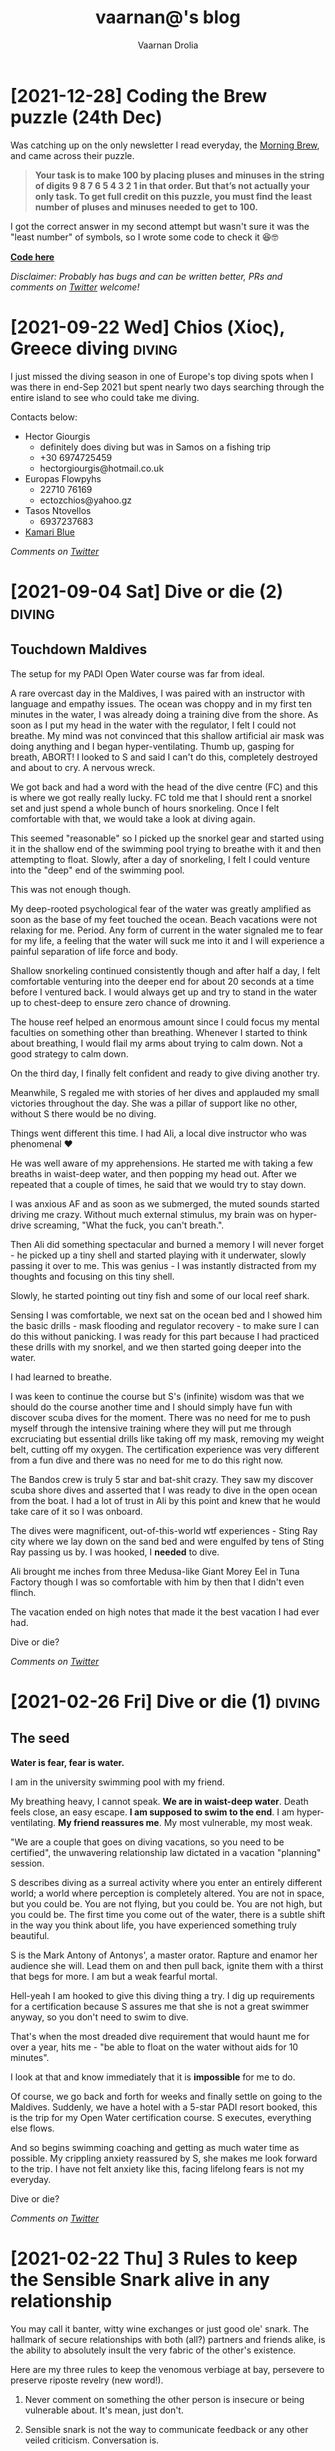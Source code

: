 #+TITLE:vaarnan@'s blog
#+AUTHOR:Vaarnan Drolia
#+OPTIONS: num:nil
#+KEYWORDS: vaarnan,drolia,simplicity,pseudorandomness,technology
#+HTML_HEAD: <link rel="stylesheet" type="text/css" href="https://fonts.googleapis.com/css?family=Crimson%20Pro"/>
#+HTML_HEAD: <link rel="stylesheet" type="text/css" href="style.css" />
#+HTML_HEAD: <!-- Global site tag (gtag.js) - Google Analytics --> <script async src="https://www.googletagmanager.com/gtag/js?id=UA-42744207-1"></script> <script> window.dataLayer = window.dataLayer || []; function gtag(){dataLayer.push(arguments);} gtag('js', new Date()); gtag('config', 'UA-42744207-1'); </script>
#+HTML_HEAD: <script src="func.js"></script>
#+HTML_HEAD: <script>window.onload = globalOnLoad</script>
#+HTML_HEAD: <link rel="shortcut icon" type="image/x-icon" href="favicon.ico">
#+HTML_HEAD: <!-- HTML Meta Tags --><title>vaarnan@'s blog</title><meta name="description" content="Simplicity, Pseudorandomness and Technology"><!-- Facebook Meta Tags --><meta property="og:url" content="https://blog.vaarnan.com"><meta property="og:type" content="blog"><meta property="og:title" content="vaarnan@'s blog"><meta property="og:description" content="Simplicity, Pseudorandomness and Technology"><meta property="og:image" content="https://blog.vaarnan.com/profile.png"><!-- Twitter Meta Tags --><meta name="twitter:card" content="summary_large_image"><meta property="twitter:domain" content="blog.vaarnan.com"><meta property="twitter:url" content="https://blog.vaarnan.com/"><meta name="twitter:title" content="vaarnan@'s blog"><meta name="twitter:description" content="Simplicity, Pseudorandomness and Technology"><meta name="twitter:image" content="https://blog.vaarnan.com/profile.png">

* [2021-10-30 Sat] Friendships explained by the Marvel universe :noexport:
:PROPERTIES:
:CUSTOM_ID: friendships-explained-by-the-marvel-universe
:END:

#+BEGIN_QUOTE
/Are we the main hero in our story or just a side-character in someone else's story/
#+END_QUOTE

Just say this to your high achieving and well-accomplished or highly egoistical friends and see the heads roll as you assert that it's
actually *you* that is the hero and them just a side-character. Their whole life reduced to nothing but supporting your noble quest
going about this world doing good.

In psychology, this is actually coined as the hero complex, a condition with illusions of grandeur and larger-than-life conclusions where
one is the central theme in this severely over-populated world of 7 billion people. (XXX where is this going?)

That aside though, somehow it's hard to shut down our internal voice and not feel that there is some point to our life. Not having it, is extinguishing one's ego.

My take is way more generous to my precious and fragile, larger-than-me ego - we are all super-heroes much akin to the Marvel superheroes. My friends and me have our own successful/unsuccessful solo movies but regularly come together to build the highest grossing films ever sans mask and tights.

* [2021-12-28] Coding the Brew puzzle (24th Dec)
:PROPERTIES:
:CUSTOM_ID: coding-the-brew-puzzle-24th-december
:END:

Was catching up on the only newsletter I read everyday, the [[https://morningbrew.com/daily/r/?kid=7fe756][Morning Brew]], and came across their puzzle.

#+BEGIN_QUOTE
*Your task is to make 100 by placing pluses and minuses in the string of digits 9 8 7 6 5 4 3 2 1 in that order. But that’s not actually your only task. To get full credit on this puzzle, you must find the least number of pluses and minuses needed to get to 100.*
#+END_QUOTE

I got the correct answer in my second attempt but wasn't sure it was the "least number" of symbols, so I wrote some code to check it 😆🤓

[[https://github.com/vellvisher/random/blob/main/brew_symbols_puzzle.swift][*Code here*]]

/Disclaimer: Probably has bugs and can be written better, PRs and comments on [[https://twitter.com/vaarnan][Twitter]] welcome!/

* [2021-09-22 Wed] Chios (Χίος), Greece diving                           :diving:
:PROPERTIES:
:CUSTOM_ID: chios-greece-diving
:END:

I just missed the diving season in one of Europe's top diving spots when I was there in end-Sep 2021 but spent nearly two days searching through the entire island to see who could take me diving.

Contacts below:

+ Hector Giourgis
  + definitely does diving but was in Samos on a fishing trip
  + +30 6974725459
  + hector\under{}giourgis@hotmail.co.uk

+ Europas Flowpyhs
  + 22710 76169
  + ectozchios@yahoo.gz

+ Tasos Ntovellos
  + 6937237683

+ [[https://kamariblueride.gr/][Kamari Blue]]

/Comments on [[https://twitter.com/vaarnan][Twitter]]/

* [2021-09-04 Sat] Dive or die (2) :diving:
:PROPERTIES:
:CUSTOM_ID: dive-or-die-2
:END:

** Touchdown Maldives

The setup for my PADI Open Water course was far from ideal.

A rare overcast day in the Maldives, I was paired with an instructor with language and empathy issues. The ocean was choppy and in my first ten minutes in the water, I was already doing a training dive from the shore. As soon as I put my head in the water with the regulator, I felt I could not breathe. My mind was not convinced that this shallow artificial air mask was doing anything and I began hyper-ventilating. Thumb up, gasping for breath, ABORT! I looked to S and said I can't do this, completely destroyed and about to cry. A nervous wreck.

We got back and had a word with the head of the dive centre (FC) and this is where we got really really lucky. FC told me that I should rent a snorkel set and just spend a whole bunch of hours snorkeling. Once I felt comfortable with that, we would take a look at diving again.

This seemed "reasonable" so I picked up the snorkel gear and started using it in the shallow end of the swimming pool trying to breathe with it and then attempting to float. Slowly, after a day of snorkeling, I felt I could venture into the "deep" end of the swimming pool.

This was not enough though.

My deep-rooted psychological fear of the water was greatly amplified as soon as the base of my feet touched the ocean. Beach vacations were not relaxing for me. Period. Any form of current in the water signaled me to fear for my life, a feeling that the water will suck me into it and I will experience a painful separation of life force and body.

Shallow snorkeling continued consistently though and after half a day, I felt comfortable venturing into the deeper end for about 20 seconds at a time before I ventured back. I would always get up and try to stand in the water up to chest-deep to ensure zero chance of drowning.

The house reef helped an enormous amount since I could focus my mental faculties on something other than breathing. Whenever I started to think about breathing, I would flail my arms about trying to calm down. Not a good strategy to calm down.

On the third day, I finally felt confident and ready to give diving another try.

Meanwhile, S regaled me with stories of her dives and applauded my small victories throughout the day. She was a pillar of support like no other, without S there would be no diving.

Things went different this time. I had Ali, a local dive instructor who was phenomenal ❤

He was well aware of my apprehensions. He started me with taking a few breaths in waist-deep water, and then popping my head out. After we repeated that a couple of times, he said that we would try to stay down.

I was anxious AF and as soon as we submerged, the muted sounds started driving me crazy. Without much external stimulus, my brain was on hyper-drive screaming, "What the fuck, you can't breath.".

Then Ali did something spectacular and burned a memory I will never forget - he picked up a tiny shell and started playing with it underwater, slowly passing it over to me. This was genius - I was instantly distracted from my thoughts and focusing on this tiny shell.

Slowly, he started pointing out tiny fish and some of our local reef shark.

Sensing I was comfortable, we next sat on the ocean bed and I showed him the basic drills - mask flooding and regulator recovery - to make sure I can do this without panicking. I was ready for this part because I had practiced these drills with my snorkel, and we then started going deeper into the water.

I had learned to breathe.

I was keen to continue the course but S's (infinite) wisdom was that we should do the course another time and I should simply have fun with discover scuba dives for the moment. There was no need for me to push myself through the intensive training where they will put me through excruciating but essential drills like taking off my mask, removing my weight belt, cutting off my oxygen. The certification experience was very different from a fun dive and there was no need for me to do this right now.

The Bandos crew is truly 5 star and bat-shit crazy. They saw my discover scuba shore dives and asserted that I was ready to dive in the open ocean from the boat. I had a lot of trust in Ali by this point and knew that he would take care of it so I was onboard.

The dives were magnificent, out-of-this-world wtf experiences - Sting Ray city where we lay down on the sand bed and were engulfed by tens of Sting Ray passing us by. I was hooked, I *needed* to dive.

Ali brought me inches from three Medusa-like Giant Morey Eel in Tuna Factory though I was so comfortable with him by then that I didn't even flinch.

The vacation ended on high notes that made it the best vacation I had ever had.

Dive or die?

/Comments on [[https://twitter.com/vaarnan][Twitter]]/


* [2021-02-26 Fri] Dive or die (1) :diving:
:PROPERTIES:
:CUSTOM_ID: dive-or-die-1
:END:

** The seed

*Water is fear, fear is water.*

I am in the university swimming pool with my friend.

 My breathing heavy, I cannot speak. *We are in waist-deep water*. Death feels close, an easy escape. *I am supposed to swim to the end*. I am hyper-ventilating. *My friend reassures me*. My most vulnerable, my most weak.

"We are a couple that goes on diving vacations, so you need to be certified", the unwavering relationship law dictated in a vacation "planning" session.

S describes diving as a surreal activity where you enter an entirely different world; a world where perception is completely altered. You are not in space, but you could be. You are not flying, but you could be. You are not high, but you could be. The first time you come out of the water, there is a subtle shift in the way you think about life, you have experienced something truly beautiful.

S is the Mark Antony of Antonys', a master orator. Rapture and enamor her audience she will. Lead them on and then pull back, ignite them with a thirst that begs for more. I am but a weak fearful mortal.

Hell-yeah I am hooked to give this diving thing a try. I dig up requirements for a certification because S assures me that she is not a great swimmer anyway, so you don't need to swim to dive.

That's when the most dreaded dive requirement that would haunt me for over a year, hits me - "be able to float on the water without aids for 10 minutes".

I look at that and know immediately that it is *impossible* for me to do.

Of course, we go back and forth for weeks and finally settle on going to the Maldives. Suddenly, we have a hotel with a 5-star PADI resort booked, this is the trip for my Open Water certification course. S executes, everything else flows.

And so begins swimming coaching and getting as much water time as possible. My crippling anxiety reassured by S, she makes me look forward to the trip. I have not felt anxiety like this, facing lifelong fears is not my everyday.

Dive or die?

/Comments on [[https://twitter.com/vaarnan][Twitter]]/

* [2021-02-22 Thu] 3 Rules to keep the Sensible Snark alive in any relationship
:PROPERTIES:
:CUSTOM_ID: 3-rules-to-keep-the-sensible-snark-alive-in-any-relationship
:END:

You may call it banter, witty wine exchanges or just good ole' snark. The hallmark of secure relationships with both (all?) partners and friends alike, is the ability to absolutely insult the very fabric of the other's existence.

Here are my three rules to keep the venomous verbiage at bay, persevere to preserve riposte revelry (new word!).

1. Never comment on something the other person is insecure or being vulnerable about. It's mean, just don't.

2. Sensible snark is not the way to communicate feedback or any other veiled criticism. Conversation is.

3. Be quick to apologize. 90% of your jokes are bad; *funny in head \supset funny when said*.

Have opinions? Maybe I'm interested, prolly not. Hit me up on [[https://twitter.com/vaarnan][twitter]]



* [2020-07-09 Thu] Eulogy for my aunt
:PROPERTIES:
:CUSTOM_ID: eulogy-for-my-aunt
:END:

The phone rings on queue. It's the late afternoon, post-lunch call. The bustle of the household settling now, a spare moment to relax and kick your feet back.

I run over to turn on the television and move it to the Sanskaar channel - I know the phone call is from my aunt. I know this because she calls regularly to check-in on how we are doing. I know this because she watches Aastha, and Sanskaar and anything that's alternative medicine smacked on yoga smacked on home remedies. My aunt watches this because my aunt is not just my aunt. She is my godmother, grandmother and my Dad's only sister, all wrapped in one endearing package.

My mum lifts the phone and hurries over to the telly giving me a soft smile for anticipating. Today's discussion is a television healer fresh with recommendations that one should devour cloves of garlic everyday to boost immunity. I know this is common knowledge in the new-age super-food era of California medicine where a chia-garlic-kale smoothie is the only way to go. Our late-90s healer is unfortunately too early to worship in California. He gets his fame in the afternoon slot typically set for a hundred million Indian mums so he can't really complain.

My aunt passed away today. I don't know how to articulate how I feel. No one knows really. I got off from a round-robin set of calls between my mum, my siblings, and my distraught and silent father. They were short. Declarative. Not many words exchanged. So much said in those silent sobs and sad-hushed voices.

I think my aunt lived a wonderful life. Never have I heard a mean word said, not a judgemental thought uttered about someone else. Growing up - love, patience and acceptance were all I saw from her. She was adorable in the way that she would softly repeat and insist you do something until your will-power ran down. You didn't really get angry because that feeling would be so misplaced up against her soft, warm demeanour. You just relented, and at the very least, listened.

Of course, she is an Indian aunt and would have loved to see me get married (the one thing we need to do (then have kids of course)). I didn't think much about it - obviously she would be there. I assumed in my static, fixed child world-view that she has been with our family through every up and down we have seen. Every happy moment swiftly reported to her because it made her happy or every sad moment swiftly reported to her because we knew she cared. My eventual wedding just another thing that we do together.

My aunt passed away today. I know now, I won't get to see her when I head back home. I know she won't be at my wedding. I know that she won't impact my life anymore. Anymore than she already has.

Miss you बुआजी

* [2020-08-30 Sun] Lockdown Ruminations
:PROPERTIES:
:CUSTOM_ID: lockdown-ruminations
:END:

2020 quietly dwindles away.

It started in the recesses of dark London flats punctuated by lonely lockdown chats. Life slowly trickles back to "normal", our memory of normalcy but a faint recollection.

'Nuff drama and talking about the times we live in (unpre...)

An exquisite dinner party with exquisite company led me to a conversation of gratitude for things done and a storage bog for the things not (yet) done.

Here they are as I recall them.


** things I did well

+ connected with my inner ⭕️ *in London*
  + in no particular order - Sid, Ellie, Sheraz, Adi, Devon, Jade, Gayatri
+ running, so much running
+ yoga
+ times I worked out 7min, push ups, HIIT
+ meditation everyday for 4 months
+ talked more to parents
+ read a lot (not read this much since school)
+ gained a stone, highest weight I've ever had in my life (mostly 💪 I believe)
+ submitted an incubator application
+ built [[https://vellvisher.github.io/TSExamples/][TSExamples]] and started learning TypeScript
+ built an app of my own outside of work (not done in several years)
+ learned to cook (more)
+ made some 💵 in the market, got better at options trading
+ made this bog

** things I failed (so far 🤷‍️)

+   online courses
+   startup incubator application
+   consistently working on my personal app
+   aerial silk conditioning
+   dance
+   workout consistently
+   weight training
+   keep up with Spanish
+   practice German
+   continue with TypeScript
+   learn to play the piano better
+   talk to Bhaiya/Bhabhi enough
+   finish the 🏠 deal
+   binge less TV/Netflix/streaming (whatever we call moving pictures)
+   taxes

* [2013-09-13 Fri] Bullet Holes, Persistence and Startups with Bowei Gai :startups:
:PROPERTIES:
:CUSTOM_ID: bullet-holes-persistence-and-startups-with-bowei-gai
:END:

[[https://blog.vaarnan.com/img/bowei_gai.jpeg]]

#+BEGIN_QUOTE
/I met a guy in Israel who told me he was sure that he will be an entrepreneur throughout his life. 'Come on man, how can you know that for sure,' I told him!
He showed me his hand which had a bullet hole and said, 'When you have had bullets fired at you, your perspectives about life change quite fast. I know that I don't want to do a desk job for someone else throughout my life. Life is too short for that!'/
#+END_QUOTE

These were among the precious nuggets that Bowei Gai, founder of the [[http://worldstartupreport.com/][World Startup Report]], shared with aspiring entrepreneurs during the talk at the National University of Singapore, earlier today.

Bowei was wrapping up the last country on his *29 country expedition* to document the *startup culture* across the world and he had a lot to share from his experiences in the past year.

Just detailing his whole talk would be a Startup Report in itself because he was extremely generous in giving us candid opinions on the startup culture spanning countries like Chile, Vietnam, Malaysia, China, Korea, Japan, India......

Some of the cool points that stood out were the *crazy hacker culture* in a country like Lithuania, the open and *welcoming* entrepreneurial eco-system of Philippines, the South Korea position in being the *bleeding edge* of technology and the *unique opportunities* in India.

The most unbelievable fact was about the *Chilean government* and their effort to *promote Corporate Social Responsibility* by offering investments to companies in return for hours dedicated to community service. This is part of the efforts by Chile to move away from it's traditional economy dependent on activities such as mining towards attracting talent for newer-technology oriented industries.

He also talked about the various problems *foreigner entrepreneurs* face in markets like Malaysia, Russia, France which are more suitable for local entrepreneurs who understand the market. Similar challenges face people in India where the infrastructure is terrible, internet penetration low but still tons of opportunity.

He wrapped up the session with a quote which will serve all entrepreneurs well,

#+BEGIN_QUOTE
*Insane Persistence in the face of Complete Resistance*
#+END_QUOTE

You should definitely check him out his reports at [[http://worldstartupreport.com/][worldstartupreport.com]] and follow him on Twitter [[https://twitter.com/Bowei][@Bowei]].

* [2013-02-19 Tue] Why you don't need a revenue model to be successful... :pseudorandom:startups:
:PROPERTIES:
:CUSTOM_ID: why-you-dont-need-a-revenue-model-to-be-successful
:END:

While looking at an application for a start-up incubator programme, I came across a section which said "revenue model" and left me quite perplexed as some of my ideas had no conceivable revenue model and I could not, for the life of me, think of an adequate answer to put there.

That got me thinking about the importance of a revenue model and after some time, I tossed away the concept of revenue models marking them as a secondary or incidental metric.

The fact that they are quite often *incidental* is because the idea that one comes up with may have a very obvious revenue model but the reason one came up with the idea was not necessarily to generate a revenue stream in the first place. An example is Amazon or Dell where the revenue model is quite straightforward - you will make money on sales.

The reason for it being *secondary* is that, when evaluating an idea, the main thing we come down to is that we want to figure out its "value".

One classification of value is intrinsic and *extrinsic value* which basically mean the value of the product itself due to tangible/intangible factors or the value that people ascribe to it in terms of the money it brings in.

The revenue model simply reflects its extrinsic value which is easy to explain, quantify and more importantly, rationalize for a potential investor who wants returns on his investment.

The *intrinsic value*, however, is quite often difficult to quantify but more importantly, extremely difficult to predict.

[[https://blog.vaarnan.com/img/intrinsic-vs-extrinsic.png]]

When Google started out, they weren't entirely sure about how they would make money ([[http://www.amazon.com/Google-Story-David-Vise/dp/0739321617][The Google Story]]) and neither were their investors, but they had a problem to solve and they went ahead and did it anyway.

Sure, it may be an exception and not an idea which would always work since there are enough examples and counter-examples but doing things which go against conventional wisdom are one of the primary sources of innovation.

Thus, the general approach that I want to suggest is to build a product which creates value or is extremely valuable by virtue of the problem that it ends up solving.

The revenue model is to justify the plan to investors and it is more suitable to find investors who believe that the product itself is valuable instead of needing to be convinced that it is going to bring home the bread. The same applies to finding co-founders/colleagues/partners.

So go out there and don't get shaken up if you don't have these cool revenue models and projections that people keep talking about. Your idea may be another big success in the making.

* [2013-01-20 Sun] Facebook Graph Search may kill startup(s) like Ark :facebook:startups:
:PROPERTIES:
:CUSTOM_ID: facebook-graph-search-may-kill-startups-like-ark
:END:

[[https://blog.vaarnan.com/img/fb_ark.png]]

It is sad to see start-ups crumble at the hands of a big company but it is always a possibility which the founders of [[http://www.ark.com/][Ark]] are now facing with the beta launch of Facebook's new search called [[https://www.facebook.com/about/graphsearch/][Graph Search]].

Ark started out in 2011 to solve a pain point which was long held against the tech lords, Google and Facebook, that the "people search" is just not good enough and severely underutilizes the gigantic data they possess. Ark claimed that *30% of searches are "people searches"* and the Web didn't cater to that. Thus, this company set out to change this fact and bring "people search" to the masses, something similar to what marketers on Facebook have when selecting target audiences for advertisements.

For those who are clueless, "people searches" are quite different from web queries that we are generally used to on web search engines.

They involve either seeing your friends with overlays such as cities they belong to, schools they have attended etc. as done by Ark vs. searching for things like *"friends who like hiking", "office friends who enjoy skiing", "dentists in san francisco who my friends go to" or "single people in my area"* as done by Facebook.

In a web query, two different people can expect quite similar results (minus Google personalisation) but "people queries" will generally produce entirely different results depending upon the Social Graph of the person. This makes it an extremely hard problem to tackle and an extremely great feature to have with applications in dating, recruitment, location based recommendations to name a few.

Facebook realized Ark's potential and tried to acquire them but the two co-founders, Patrick Riley and Yiming Liu, who have extensive experience with search engines, [[http://techcrunch.com/2012/05/21/after-walking-away-from-acquisition-talks-with-facebook-ark-opens-its-people-search-engine/][fought back]] the social media giant with the desire to "build something bigger".

Their main selling point was the fact that Ark aggregated data from various sources like LinkedIn, Twitter, Facebook and Google to enable users to:
+ Find new people
+ Find old classmates
+ Expand their network
+ Search their friends

Ark's current scope is a little different from what they [[http://techcrunch.com/2012/05/21/after-walking-away-from-acquisition-talks-with-facebook-ark-opens-its-people-search-engine/][mentioned]] last year as *TechCrunch Disrupt New York's top 6 finalists*, which was that they would look to challenge Greplin (now [[https://www.cueup.com/][Cue]]) to become a search engine for email, contacts and social media.

Even Greplin has expanded to become a [[http://www.google.com/landing/now/][Google Now]] competitor and searching through your "personal clouds" in a Google search is now seen trivial compared to the enormous potential of the data that you get from the different sources.

Under Ark's belt is an astounding *$5.25M of seed-funding* and they have thousands of users in on the closed beta and it is certain that they are really on to something that people have been craving for a long time.

Unfortunately, a fact which the founders admitted to during the TechCrunch Disrupt is that their primary source of data is Facebook, which is reported to have over a *trillion connections* and their multi-platform approach may not add much judging by the current market share of the different social media companies.

[[https://blog.vaarnan.com/img/fb_market_share.png]]

This always has the inherent problem that you are depending on another company's data for your success, and that company is your master who could pull the plug on you whenever they want, as it happened last year in the case of [[http://mashable.com/2012/08/16/twitter-api-big-changes/][Twitter]].

January 15th was probably a tumultuous day for Ark when Facebook announced Graph Search. It so happens that during the time they were considering acquiring Ark last spring, Mark Zuckerburg was also [[http://www.wired.com/business/2013/01/the-inside-story-of-graph-search-facebooks-weapon-to-challenge-google/all/][dispatching]] two ex-Google employees, [[https://en.wikipedia.org/wiki/Lars_Rasmussen_(software_developer)][Lars Rasmussen]] (Google Maps and Google Wave) and [[http://www.tomstocky.com/][Tom Stocky]] (Google Search, travel search), to undertake the task of establishing the "third pillar" of Facebook (after Timeline and News Feed). The announcement looks promising and if it can really take off, this may usher in a new era of knowledge search.

The launch made me eager to compare the two products, but since I can't actually use either service (applied for invites from both), I made an objective comparison from what I can see in their videos.

Ark is,
+ similar to Facebook in its blue-white colour scheme
+ hybrid of a LinkedIn/Facebook layout for search results
+ proving PowerSearch with suggestions to narrow down details in a search
+ filtering people by layers

Facebook on the other hand,
+ integrates with the existing Facebook Search Bar
+ has a PowerBar to narrow down details in a search
+ uses powerful Natural Language Queries with [[https://en.wikipedia.org/wiki/Natural_language_processing][NLP]]

The features are quite similar and both are essentially aiming to do the same thing with Graph Search in the Beta stage with a very early product which they will iterate on and improve in the months to come.

Thus, from such a basic analysis, Ark's offering does not seem to be extraordinarily better than the product Facebook is marketing. Not only that, with its main social media data source becoming a major competitor, Ark is always at the risk of the Big Blue boys trying to cut its lifeline.

In a surprising move, Ark co-founder Patrick Riley was [[http://www.bloomberg.com/video/ark-com-ceo-riley-on-facebook-s-new-search-tool-KaMbna2NSJSuid1Y73dlgw.html][interviewed]] by Bloomberg on January 16th to comment on Graph Search and what it meant for Ark.

In the beginning, he started off by saying that they "don't see it as a threat as we are crawling across many social networks" but a large part of the interview was dominated by his discussion of Graph Search instead of him clearly outlining where Ark would exist in a world with Graph Search.
surprisingly  When it came to whether he had any regrets about Ark not being [[http://techcrunch.com/2012/09/06/facebook-closes-instagram-acquisition-instagram-announces-5-billion-photos-shared/][an Instagram]], he said how they are a small "scrappy" start-up and had not done as much work as Instagram especially in terms of the user base.

Also, he mentioned how Graph Search actually "elbowed" websites like Match.com, LinkedIn and Yelp who would be much more affected than Ark.

Nonetheless, the current vision of Ark seems to be in jeopardy and they are hopefully toiling away in their San Francisco office to gauge their significance in the future.

[[https://blog.vaarnan.com/img/fb_ark_see_saw.png]]

I see three strategies that they can adopt to still "make it":

They can still leverage on the fact that they *aggregate data from multiple sources* and use this to differentiate their product from Facebook's offering. Also, its about time that they *open up the app to the masses* since there are more than a *billion people without Graph Search* in the world right now and locking them in would help since they have the advantage of having a more mature product.

This might let them survive through the impending onslaught and maybe even emerge victorious if they can build something truly superior.

Otherwise, it would be a wise time for them to *pivot* to something else and not bleed blue and die at the hands of the company they scorned.

A final option would be to actually look to *get acquired* by other companies who "dabble" in social media and are threatened by Graph Search which will ultimately lead to the world being where it is right now, fragmented but easier to search on, with every social media company having its own "people search".
* [2013-01-03 Thu] The Android Dvorak Bug II                 :dvorak:android:
:PROPERTIES:
:CUSTOM_ID: the-android-dvorak-bug-ii
:END:

As from my [[https://blog.vaarnan.com/index.html#the-android-dvorak-bug][previous post]], after I had the emulator up and running, I had to locate the source code which produced the bug.

A simple *find* with the output of the file list piped to *vim* did the trick:

#+begin_src shell
  vim `find . 2>/dev/null | grep dvorak`
#+end_src

I found that this peculiar setting was in the following file:

#+begin_src
  packages/inputmethods/LatinIME/java/res/xml-sw600dp/keys_dvorak_123.xml
#+end_src

and the offending piece of code was:

#+begin_src xml
      <Key
         latin:keyLabel="\'"
         latin:keyHintLabel="&quot;"
         latin:moreKeys="!"
         latin:keyStyle="hasShiftedLetterHintStyle" />

      <Key
         latin:keyLabel=","
         latin:keyHintLabel="&lt;"
         latin:moreKeys="\?"
         latin:keyStyle="hasShiftedLetterHintStyle" />
      <Key
         latin:keyLabel="."
         latin:keyHintLabel="&gt;"
         latin:keyLabelFlags="hasPopupHint|preserveCase"
         latin:moreKeys="!text/more_keys_for_punctuation"
         latin:keyStyle="hasShiftedLetterHintStyle" />
#+end_src

The three buttons do have these bindings setup differently from what is expected. Though the displayed hint is a ' " ' but the character it produces on a "long-press" is a ' ! '.

I quickly patched the code to the following:

#+begin_src xml
      <Key
         latin:keyLabel="\'"
         latin:keyHintLabel="&quot;"
         latin:moreKeys="&quot;"
         latin:keyStyle="hasShiftedLetterHintStyle" />
      <Key
         latin:keyLabel=","
         latin:keyHintLabel="&lt;"
         latin:moreKeys="&lt;"
         latin:keyStyle="hasShiftedLetterHintStyle" />
      <Key
         latin:keyLabel="."
         latin:keyHintLabel="&gt;"
         latin:moreKeys="&gt;"
         latin:keyStyle="hasShiftedLetterHintStyle" />
#+end_src

A cool thing about the AOSP is that they have many git repositories for the project which are given the appearance of this one big "repository" which is managed by [[https://en.wikipedia.org/wiki/Repo_(script)][repo]] (tool developed by Google to manage multiple git repositories).

Thus, the packages/inputmethods/LatinIME is a git repository in itself and the recommended workflow is:

#+begin_src shell
  repo init -u https://android.googlesource.com/platform/manifest
  repo init -b master
  repo sync
  repo start activity_creation <PATH OF GIT REPOSITORY>
  # edit, git add, git commit, etc...
  repo upload -t
#+end_src

This fixed a previous error I was getting (*error.GitError: remote aosp has no review url*) which was due to the branch pointing to the numbered release version which is frozen and does not accept commits vs the master branch.

Finally, I got a nice commit message together and my [[https://android-review.googlesource.com/#/c/48627][patch]] was ready to be reviewed.

#+begin_src shell
  fix incorrect symbol keys on dvorak keyboard on tablets

  The dvorak keyboard on tablets such as the Nexus 7 does
  not print the correct characters to the screen for the
  following keys in the top left part of the keyboard:
  Displayed | Actual Printed
  --------------------------
  "           !
  <           ?
  >           more_keys_for_punctuation which does not have
              the > key
  This patch fixes the three keys by reassigning the output
  to the one displayed which makes it follow the dvorak ANSI
  standard.
  Also, the more_keys_for_punctuation is removed
  for the following reasons:
      1. 8 of the keys are duplicated and do not add value
          as the same keys are accessible directly on the
          keyboard
      2. More convenient fix as it doesnt break compatibility
      3. The QWERTY equivalent does not have this so removing
          is more standardized
  Change-Id: I6969e4dada3c8b1ce2e31d49bbee948d9ea14f0f
  Signed-off-by: Vaarnan Drolia <vaarnan@gmail.com>
#+end_src

That felt amazing and I was really eager about the code review but sadly, this patch was not meant to  hit the Android system and after the review and talking to a Google employee who reviewed my patch, this was the explanation:

#+BEGIN_QUOTE
The main design principle here is keeping the keyboard visual as simple as possible. We would like to avoid having extra small hint characters on a key top (as you can see on the 3rd party keyboards).

Usually the letter you get with shift and with long-press is the same one on tablet, though it isn't true on phone for instance Q and 1.
On tablet alphabet layout, we place four symbol keys. Comma(!), period(?), apostrophe("), and dash(_).
Usual Dvorak keyboard on PC has three extra symbols on the top row, apostrophe("), comma(<), and period(>).

Honoring the usual Dvorak PC layout, we decided to use three extra symbol keys exactly as same as the PC layout. But we also want to have an easy access to exclamation and question marks. That leads the current inconsistent Dvorak layout of Android.

Anyway we realized the inconsistency and already have internal bug entry about it (filed by Jean who is a Dvorak lover). We will come up with nicer solution soon.
#+END_QUOTE

Well, I can only wait to see the solution they come up with at Google but until then, I have this "interesting" bug on my keyboard.

* [2012-12-27 Thu] Coursera Unplugged - More valuable than a latte and much cheaper
:PROPERTIES:
:CUSTOM_ID: coursera-unplugged-more-valuable-than-a-latte-and-much-cheaper
:END:

[[https://blog.vaarnan.com/img/coursera.jpeg]]

I had the privilege of attending a talk by Stanford E-Learning stalwart, [[https://en.wikipedia.org/wiki/Andrew_Ng][Andrew Ng]], here at NUS today and it was a great talk organized by +Prof. Ben in which Andrew shared several things including the overall vision and goals of MOOCs in a broad sense as well as focusing on his own startup, [[https://en.wikipedia.org/wiki/Coursera][Coursera]]

The main mantra guiding the Coursera team is to /"do what is best for the student"/ and there were several decisions made by Coursera that reflected this idealogy..

Andrew began with a description of the Coursera platform and the various tools that were available to the instructors as well as the students which should be familiar to people who have taken courses with them.

A few interesting points were -
+ playback videos at 1.5x speed which is something that I think is vital
+ auto-grading and instant feedback which helps overcome the short-comings of traditional teaching
+ accessibility is addressed with subtitles in various languages

An innovative solution was the ability to have courses with subjective content "peer-graded". Studies show that peer-grading strongly correlates to the grade an instructor would give and in an environment without "competitive grading", constructive feedback is more likely to follow.

Coursera "trains" you to grade scripts by helping you see real scripts graded by the instructor and then assesses your ability to grade following which you grade the answer scripts of your peers in exchange for feedback on your own assignment.

Another insightful part of the talk was the amount of data gathered relating to how the students interact with content which helped the instructors tweak their courses, find key misconceptions that students had as well as personalize hints and tips for students.

I am sure that a renowned expert in Machine Learning will put all this data to good use and we can expect possibly surprising things to come out of it.

The community-driven forum was an example of this with the astounding metric that on an average, it takes 22 minutes for a student's query to get a reply which is the closest to near-instant feedback that I have seen any academic course have.

Flipped classrooms are also offered in some universities in which the lectures are uploaded and are watched by the students on their own time while the classes are more interactive and have problem solving as well as small group sessions.

An NUS academic raised the point that this does not cater to students part of the lower percentile who may not interact as much and may not do the same baseline preparations as their peers.

Though he indicated this as a problem, I do not agree since a lecturer can see which students have  done the required coursework as well as know who needs the most help and focus on bringing them up to speed.

Compare this to the tutorials at NUS where generally, a person who has attempted and is confident of his solution discusses it in class while the tutor is oblivious to the numerous students who did not even attempt the tutorial.

Finally, we moved on to the question and answer session which was quite good, a bit uncommon for a talk in Singapore. The audience had its share of skeptics which made it an enriching session.

*Academic* - how much time is required to create a course from an existing one?

*Andrew* - Roughly equivalent to creating an entirely new course due to the amount of thought and effort required to adapt it this style of teaching. However, the effort is well spent since you could reach out to more students with that course than you could in an entire career.

*Audience* - how do you combat spam?

*Andrew* - Generally posts with too many down votes roughly five or ten disappear forever which works well although we did have to step in a few times to disable some accounts.

*Audience* - how will/does Coursera make money?

*Andrew* - I do not believe in charging money despite having been told by several people that they would easily pay something along the lines of $5 for accessing the content which is just the cost of a Starbucks Latte in developed countries. This argument may not hold for someone in a country like India or Africa where $5 is a lot of money and often people may not even have access to a credit card.

This brought me back to my own childhood in India where I distinctly remember the various things beyond my reach when they required a credit card and no one in my family actually had one.

Nonetheless, he said that there is a great amount of time spent by instructors and partner universities in preparing the content which needs to be compensated and Coursera aims to do that with the initiatives below whose revenue is shared with the partner universities.
+ *Career Services* - Coursera will share the details of top students (with permission) to potential employers in exchange for a fee payable by the companies
+ *Certificate* - Putting the seal of a university on a certificate should (as they believe) have some value and so there may be a charge for the official certificate
+ *Licensing* - Some community colleges in the United States which get funding use Coursera's content in a form similar to the flipped classroom and they may be asked to pay a fee
To conclude the discussion, he talked about how they believed in the basic right of education for all.

#+BEGIN_QUOTE
/In history, societies have created rights when they could satisfy two things - resources and moral courage to extend those rights to everyone.
I would love to live in a world where a poor kid in Africa has the right to a high quality education./
--Andrew Ng
#+END_QUOTE

Let's see how this visit benefits NUS in its own adoption of e-learning technologies as Coursera is definitely leading the way in MOOCs and there is definitely a lot more that can be done.

* [2012-12-26 Wed] The Android Dvorak Bug                    :dvorak:android:
:PROPERTIES:
:CUSTOM_ID: the-android-dvorak-bug
:END:

This post details my attempts to file my first bug fix for the open source Android operating system.

It all started out when I shifted to the Dvorak keyboard and changed to it on all my devices. I noticed this peculiar bug on my Nexus 7 where the top three keys didn't do what they were supposed to and instead of actually printing the correct characters as they displayed on the screen, they produced completely different and unexpected values.

The first and second keys gave incorrect values but the third was even worse where it created a full blown menu of special characters and lacked the actual key it was supposed to type!

An even weirder effect was that the keys worked correctly when I shift-pressed them instead of long-pressing.

[[https://blog.vaarnan.com/img/dvorak-bug-1.png]]

[[https://blog.vaarnan.com/img/dvorak-bug-2.png]] [[https://blog.vaarnan.com/img/dvorak-bug-3.png]] [[https://blog.vaarnan.com/img/dvorak-bug-4.png]]

This really got me interested and I was itching to fix it on my own since that is the coolest thing about an open-source project!

So I headed over to the [[http://source.android.com/][Android Open Source Project]] and started going through the "Getting Started" section.

Building Android from source was quite straightforward after following the instructions from the site as all the dependencies had to be installed. It is quite cool that [[https://en.wikipedia.org/wiki/Goobuntu][Google uses Ubuntu]] internally which made configuration a breeze. While building, I did have to [[http://stackoverflow.com/a/13266826/1448047][hunt around]] to know that the set_stuff_for_environment command was necessary which should have been included in the instructions. Also, it takes an insane amount of time to build and had several issues with RAM running out on my system with several variants of the "make -jX" command until I settled on just the vanilla "make" command and let it run overnight.

#+begin_src shell
         emulator @nexus7 -sysdir out/target/product/generic/ -system out/target/product/generic/system.img -ramdisk out/target/product/generic/ramdisk.img -data out/target/product/generic/userdata.img -kernel ~/dev/adt-bundle-linux/sdk/system-images/android-16/armeabi-v7a/kernel-qemu
#+end_src

#+RESULTS:

Finally, I executed the emulator which was automatically added to the path and the android system was up and running on my computer. Then I realized how tough it was for me to emulate the Nexus 7 and I ended up taking an extremely convoluted path by getting the Android SDK and then downloading the Android-16 kernel. Then, setting up an AVD called Nexus 7 which I ran with the following command so that it would pick up the freshly built android source (I did a detour and even built the kernel for a physical device but did have the heart to sacrifice my one and only device).

Thus, the stage was set for me to develop a patch and more on how I did that in the [[https://blog.vaarnan.com/index.html#the-android-dvorak-bug-ii][next post]]...


* [2012-11-15 Thu] Pumpin' my Resume Geek-Style  :liveBlog:resume:textResume:
:PROPERTIES:
:CUSTOM_ID: pumpin-my-resume-geek-style
:END:

Applying for internships is taxing and after all the effort put into making my resume with fancy fonts and nice borders, I find that many companies want a "text-only" version of my resume!

Though I think that it makes it easy for them to use keyword search with such a resume, I was still a bit unsure about submitting a direct copy-paste of my resume which looks extremely horrible.

[[https://blog.vaarnan.com/img/curriculum_vitae.jpeg]]

There comes a point in one's life when you either take the hard way and put in a large amount of effort and dedication to doing something again and again or there is the easy, lazy way reserved for Computer Scientists.

No surprises which one I picked!

The main problem with making a text resume is that I would now have to keep two resumes synchronized every time I made a change which is tooo much of work for me.

Thus, I decided it was time to take matters into my own hands and find a decent working solution for this.

Parsing a *.doc file and extracting it to make a text-only one wouldn't take much time in Python but I was sure that I can do better than that.

** Latex

[[https://blog.vaarnan.com/img/latex_logo.png]]

Enter the tool of Mathematicians and Geeks alike - Latex!

It seemed quite straightforward for a Vim-lover to switch his complete resume to a text-based version and have that compile to two different copies. This was something I wanted to do for a long time and finally found a good enough justification to do so.

Now, I really didn't have to worry about the ASCII one looking pretty but I didn't want to compromise on the PDF version! Also, till now I was using the Microsoft Word [[https://office.microsoft.com/en-sg/word-help/review-accept-reject-and-hide-tracked-changes-HA001218562.aspx][Markup and Review]] for a sort-of "Version Control" but thought that its time to start pushing my resume to [[http://github.com/vellvisher/resume][github]] like most of my other digital possessions.

And so, after quite a bit of searching around, I finally found the best Latex resume package to be [[http://www.ctan.org/pkg/moderncv][moderncv]] with a lot of help from this "[[https://www.tug.org/pracjourn/2007-4/mori/mori.pdf][paper]]".

A great help in doing that was this [[https://walrustech.wordpress.com/2011/11/18/moderncv-latex-package-a-really-easy-way-to-create-a-modern-cv/][blog post]] which got me started with moderncv.

I didn't want it to vary too greatly in formatting from my resume since I find that the style is space efficient and allows a lot to be packed in. Thankfully, the new version of moderncv comes with the "banking" style which is extremely close to my original resume :-)

The most painful part was redefining the banking theme to suit my needs which I finally figured out by copying the relevant *.cls and *.sty files to the same directory as my TEX file and making modifications thereafter.

This time I added my own "Paper Reports" section to show the different things I have worked on in NUS and it taught me a way to [[http://stackoverflow.com/a/4605068][link to files directly]] in github so that you can download them instead of checking out the repo.

** Text

Finally, it came to the part of generating the Plain Text Resume and this was the part which involved a lot of brute-force. After several tests with utilities such as detex, htlatex, etc, I finalized on using [[http://catdvi.sourceforge.net/][catdvi]] to convert a latex generated dvi file into text and then use sed to fix the formatting which was quite easy to do with help from [[http://stackoverflow.com/a/2104256][this guy]].

As always, I love the formatting freedom that Latex offers compared to other document processors but like all things, it came with a learning curve which isn't flat but more like a long term investment.

I am quite happy with the result of the [[https://github.com/vellvisher/resume/raw/master/Resume.pdf][pdf]] and the [[https://github.com/vellvisher/resume/raw/master/Resume.txt][text file]] and hope this effort will last a lifetime!

* [2012-09-29 Sat] Google Varsity Challenge 2012                     :google:
:PROPERTIES:
:CUSTOM_ID: google-varsity-challenge-2012
:END:

Quite surprisingly, I spent my day at a Business Case challenge competition hosted by Google and I learned much more from it than from the other case challenge competitions I have taken part in the past.

I think the main reason for that was the instant feedback mechanism from a panel of [[https://dl.dropbox.com/u/33075650/Judges%20Profile.pdf][great judges]] with a final wrap up of the competition by the winning teams so that we could really stare at the shortcomings in our presentation.

The competition format was that the cases were released last night (10:00pm) and we would be allocated one of the business cases ([[http://www.gomywayapp.com/][GoMyWay]] or [[http://lovebyte.us/][LoveByte]]) the next day. Following that was an hour for each round to solve a particular problem (monetization, marketing and competitive advantage) and present those solutions (2 min.) before the panel of judges before being grilled for another two minutes with QnA.

Obviously, as one can estimate we didn't make it and thus this retrospective post to analyse it. Though we were amazed at first by the result, in hindsight I think we got to know quite well why we blew up -

We required *more* pre-competition night prep. Both the winning teams said that they didn't sleep much since they worked on the case and just caught barely enough sleep to survive the day. Spending those crucial hours with the apps (GoMyWay and Love Byte) really made a difference since you could do a great deal of the idea generation which (unfortunately) was happening for us even during the last half an hour of the competition.

This really distracted us and instead of pitching a few good solid ideas, each round brought in a new vision and direction which did not go down well with the judges. Though we were commended about the innovativeness of our solutions, I think that we really needed to take a few and run with them throughout the competition instead of making our presentations seem like the results of hour long brainstorming sessions.

Another thing that we seriously lacked was consistency and focus with our presentation coming across as information overflow when compared to the winning team. We actually covered almost all of the ideas they covered but instead we just touched upon them instead of going deeper into how they would fare in the bigger picture.

One cool thing I learned was that abbreviations as a catch line really help (yes, its very Singaporean) but you need to stick to the same abbreviation throughout the presentation and always [[http://en.wikipedia.org/wiki/KISS_principle][KISS]].

This really was a great experience and I'm sure that what we have learned will help us tackle new challenges in the future...

* [2012-09-14 Fri] Final words on "Journey of the Innovator" :cp2201:journeyOfTheInnovator:
:PROPERTIES:
:CUSTOM_ID: final-words-on-journey-of-the-innovator
:END:

A journey comes to an end and to conclude "Journey of the Innovator", these are three of the innumerable things I learned from this seminar series -

+ Endurance, persistence, resilience, dedication, passion - This is the key to any and all startups which want to make a difference. Entrepreneurship is beyond the "tag" that I have my own company and realizing that I am working day in day out for MY company.
+ Mentoring can get you very far and just spending those couple of hours absorbing from the experiences of great successful people can really make a difference in the way you think.
+ Dare to challenge the process/status quo and innovate. A bigger risk is to try nothing rather that to risk trying something.

The Journey has just begun...

* [2012-09-12 Wed] Sustaining Innovation - Part 3                    :cp2201:journeyOfTheInnovator:
:PROPERTIES:
:CUSTOM_ID: sustaining-innovation-3
:END:

The last speakers to wrap up CP2201 were the founders of TenCube, Darius Cheung & Varun Chatterji who got acquired McAfee two years ago.

They began with their story about how they started out when Varun lost his cellphone and was really annoyed by the fact that he did not have a backup of his data/contacts and also that anyone could access that date from his mobile phone.

So he started building this product to solve just that and also found that a couple of friends were willing to pay a few dollars a month for this service. However, in the days of there being no AppStore, this was quite a tough task and the consumer market was not a very good channel for them.

Thus, they found their first customers in the police and the military who were actually paranoid about these things and generally go for technologies which are ahead of their time. And so began the journey of these two young students which can be nicely divided into roughly three parts.

They started out as a service company and would be involved in building products which were quite similar to their main vision but with minor modifications to customize it according to the needs of different companies.

Following this, they managed to get the Telcos on-board as well as get deals with Nokia to have the service included in some smartphones pre-installed. This was a major turning point for them since this whole process took four years.

Darius adds, "When you think about the product, it makes sense for Singtel to work with you. But the thing you have to understand that though it makes sense, it is not very important for them to actually work with you. The amount of money they would make by introducing your service will be roughly the same as selling a ringtone to their customers so even if you need them, they don't really need you. Only when they are struggling to find new things to sell and the mobile penetration gets high enough is when it's time that they take you seriously."

I think this piece of advice should be given to every budding entrepreneur looking to integrate their services with the overlord companies and realize the fact that it is not always about the product being good, or making sense for users to have but it also making a huge difference to a billion dollar company that they will step back and listen to you.
Catered to a lot of different brands of the phones

The final lease of fresh life into the company came with the advent of the AppStore and this really made them quite big. This was swiftly followed by a bid from McAfee to take over the company and it was then that I sensed a large amount of tension between the two founders.

They had numerous reasons to sell, such as,

+ Scale - The company would need to scale and become very large and very fast since they had one other competitor in the valley and the big security companies did not have their own mobile security products so were looking to acquire such a company.
+ Funding - To become that big and that fast would require a large amount of money and raising seed funding and Darius honestly mentioned that he was very exhausted doing that for a third time around.
+ Investor Pressure - Their investors, including NUS, really wanted some milestones which the acquisition would really achieve and they would also help one of their major sources of funding, Startup@Singapore to make themselves the poster boys of the annual Start-up Business Plan Competition.
+ Remuneration - The amount was actually quite good (rumoured $10 million) such that they could easily start their own companies once they were done with the two year contract with McAfee.


It was evident that Varun really disliked the idea of the acquisition since he felt that his freedom was severely curtailed and the work style of a big corporate really didn't suit him.

Asked whether they would have done things differently, Darius pointed out that they wouldn't have let the big company steam roll over them with their demands and would instead have chosen to do things quite differently.

"In hindsight, it is easier to connect the dots so it is actually fine if you don't know where you are going. Looking back, it was quite obvious that there was a need for an AppStore and that it would eventually come but no one actually knew when that was going to happen." - Darius

After the takeover, the company mission and product didn't change but the distribution channels were quite different as they would now go through McAfee's vendors and partners. This was technically challenging but the feel of the business wing working hand in hand with the technical department of a start-up had deserted them and hierarchies got in the way.

While answering the question as to why their company had nine cubes instead of ten they talked about how the real story was that Varun just wanted to make some kind of talking point for the logo so that people would remember them as they speculated about the position of the tenth cube.

The press story was however, quite different, that the missing tenth cube showed their determination to strive toward continuous growth as they built the bigger cube.

To wrap up their presentation, they introduced us to their latest start-ups, Sent.ly and BuildPin which they hoped would give them the same success as their first venture.

While discussing Sent.ly, I really like the way Varun and his co-founder defended the model against questions regarding the usefulness of the service and Darius quipped in with, "In start-ups, the biggest thing is customers. If you have customers who want a product, then no amount of logical reasoning or intuition can stand against it."

Thus, we came to a fitting end to the 4-week speaker series on fostering innovation in NUS School of Computing.

* [2012-09-12 Wed] Sustaining Innovation - Part 2 :cp2201:journeyOfTheInnovator:
:PROPERTIES:
:CUSTOM_ID: sustaining-innovation-2
:END:

The second speaker was Zwee (Zihuan) Wee from [[http://www.savantdegrees.com/][Savant Degrees]] and he was quite young being an NUS graduate from just four years ago. Also, being a drop out from Stanford Masters of Science, I think that he is following the "traditional" technopreneur path to making it big in the IT industry.

His talk began with the difficulties of a fresh graduate and landing clients where he would face the brick wall of "why should I trust you when I have so many years of experience in the industry?".

Thus, his company, whose goal was to leverage technology to stay ahead by aligning business goals, technical requirements and users had a very rough beginning. However, after this tide passed, they were able to develop into a highly skilled team from three-and-a-half members with only an engineering department to a twenty-five member team spanning across engineering, design, marketing, etc.

The differentiating factor about them is what he fondly terms as "Savant Madness". They started off as engineers who asked too many questions building things according to specifications but not making money. That's when they understood that this would not be the way to work and they began making their own specifications and taking up the challenge to to tackle the desirability of the product. They ?started working with the CMO's instead of the CTO's and focusing on extracting the needs of the company to transform those into solutions which leveraged heavily on technology.

Moving on to the notable projects done by SD, Zihuan spoke about [[http://give.sg/][Give.sg]] and mentioned the specification they got was how do we democratize the art of giving and that is where they began their work acting virtually like the CTO of the Give.sg team, creating a very stable platform for a great cause.

Then he went on to talk about a 100-year old company in Singapore where they replaced the top 10 people of the management by McKinsey and Bane employees and SD's task was to conceptualize the product design where they went as far as flying to Europe to source for companies, working with PwC and building the support team for the 50 million dollar a year company.

He mentioned that as a CEO, the main challenges he faced was in attracting and retaining the right people while on a day-to-day basis he found that he needs to manage and grow people as leaders and managers. During the networking session he also shared his belief in the policy of succession and how he really enjoyed the consulting part and dealing with clients which was missing from his current job scope.

He echoed Stephen that the reason they went for investment funding so that with minority stakeholders, there came an additional layer of expertise and credibility which he found was extremely helpful. It also made the company accountable to shareholders and to diversify and continuing to build and grow.


The part where he shared two videos with us, one of the [[http://www.youtube.com/watch?v=Yv99TwwKeXU][Dog Whisperer]] and the other of [[http://www.youtube.com/watch?v=e5RMBlLDQLk][Gordon Ramsay]] was quite eye-opening in the fact that he told us that one should be a keen observer and not just watch things or read things for the sake of watching or reading them. It's quite trivial advice but when we saw him extract key elements from these two innocuous sources of information, it really showed how he is always thinking and critically analysing things to get some form of benefit from them.

Finally, there was this comic dividing people into geeks - technically capable individuals who can build things which don't always work well for normal people and wonks - people who had really good ideas but could not implement them, is a very good representative of most of the students from the School of Computing and the NUS Business School respectively. However, the best part of the comic was the introduction of this new category called "savants" - people who are technically capable of coming up with as well as solving real world problems and I could really tell that Zwee Wee belonged to that group of people.

* [2012-09-12 Wed] Sustaining Innovation - Part 1 :cp2201:journeyOfTheInnovator:
:PROPERTIES:
:CUSTOM_ID: sustaining-innovation-1
:END:

The final session of the CP2201 was by far the best one out of the four and brought a fitting conclusion to a unique and exciting module. It was quite an information heavy session which requires me to break up the interactions into different parts so that I can do justice to all of them.

The theme for this week was "Sustaining Innovation" and I would like to laud Prof. Juzar for his efforts in planning and designing the module. I could see how well all the parts of the course fit into place and the effort put to match speakers and start-ups according to the theme of the week.

Coming back, this week we had four speakers whose start-ups were already successful and they had come down to inspire us to strive towards the same.

** Steven Goh

This fast-talking Australian entrepreneur was actually a very good speaker but his humour and sarcasm was lost on the NUS crowd who, to my disappointment, did not receive him as well. However, I think that his accent and fast pace might also be the cause of not getting a good response since one of my friends did tell me that he couldn't understand most of what Steven was talking about.

He started off by blowing us away with the numbers of his first two start-ups in the financial sector in Australia and I knew that this was a guy worth taking seriously. He then got down to talking about his newest venture, [[http://www.mig33.com/][Mig33]] which had 186,000 registered users in the first 3 months.

The surprising part about Mig33 is the market that it is successful in, namely, smaller conservative countries (read Sudan, Brunei, Iran) where a virtual identity lets them realize aspirations and take on a persona which is not as easy to cultivate in their real lives. Thus, this virtual life is generally a projection of the mind's image of reality which brought me to think about the scene in the Matrix where Morpheus tells Neo that his personal looks in the Matrix is merely a projection.

His costs really dropped once he shifted from SV to Singapore since he was able to drop his operating costs from 800k a month to just 100k per month as well as increase revenue from 5% to 75% (!).

The juicy part of his talk was getting to understand the business model that they were relying on which really surprised me. Does anyone believe they can really make money selling people virtual gifts and avatar enhancements? Do people really buy that stuff?

Apparently, they damn well do! It is the diametric opposite of Facebook. While Facebook depends on your real-world identity, Mig33, QQ depend upon virtual expression through a virtual identity which is much less conservative than the real one. Thus, they monetize on emotion and apparently people pay!

Also, a good statistic he gave was that if you sent a gift to someone on let's say a dating site, and the gift actually required you to pay, there is a higher chance for you to get a reply to your gift since the person feels that you have taken an actual cost to send it to him/her and it psychologically puts a mild obligation on the person to respond. Contrast this to the meaningless cows and pokes we  (not me) are sending our friends on Facebook.

Finally, his talk comprised of the differing merchant model between Mig33 and QQ where QQ had a pre-pay system, they generally go for [[http://mig33.com/business][merchants]] and have 8,000 of them who are constantly interacting and changing the business model of the system.

The reason for this multi-level marketing was that the smaller merchants, who probably just shared the app with their friends, could not afford the high charges per transaction and instead preferred a larger merchant, a couple of levels up, sending the money down to them with a small fee.

Following this, we had our session of question and answers which brought out some very interesting points and I really gained some very key insights which were quite different from the general opinions I have gotten.


** Why didn't you bootstrap your company instead of going for seed funding?
"It is not just about the money but business relationship, connections and expertise. Often there is value in not making your shares worth more but your company worth more." - SG


** Is Mig33 looking to get acquired eventually?
"It is my genuine belief that you should not build a company for sale but for an IPO. Only a company which has the potential for an IPO has a quality exit because the ones which have quality exits will be ones which could have gone on to be IPOs." - SG

** What sets you apart from your competitors?
"Best chat application on Nokia/Java phones, technical excellence, we target small form factor devices and have a very low data cost which is great for our target markets." - SG

** Upstream

+ Relevant games
+ Business Relationships

** Downstream

+ Tell people that you can double your money playing games with your friends
+ Once the merchant model works for them, they get hooked and don't leave so no turn around for merchants.
+ They trust giving money to their friends

** Qualities of an entrepreneur?

"Cannot underestimate the importance of flexibility, drive, endurance and a sense of humour" - SG


** On endurance -

"I was 32 years old and 140 kg eating hamburgers from a store under my office and had an inflatable bed up in my office where I spent most of my time." - SG

"Silicon Valley has 1200 VC firms and you get to hear about only 20 of them. There are around 6000 venture backed firms but if you look at TechCrunch's list of top start-ups you will not be able to recognize any companies beyond around a hundred. The rosy picture painted about start-ups is far from the truth." - SG

** Personal Life?
"I am a serial husband and relationships don't work as well with start-ups. One of the biggest mistakes I made was that two hours before my first wedding (a very grand one with 600 guests), I was still in my office. One statistic you won't hear people say is that 70% of marriages fail with those associated with Series A funding." - SG

To wrap up the talk, I feel that the whole concept of virtual identities was extremely new to me and something that I can really think about in new ideas.

He came, he inspired and left a lot to think about!

* [2012-09-04 Tue] Adapting Innovation - E-Commerce Reloaded :cp2201:journeyOfTheInnovator:
:PROPERTIES:
:CUSTOM_ID: adapting-innovation-e-commerce-reloaded
:END:

I have had my own e-commerce start-up which practically blew up so I could relate to this session quite well.

Thus, I wanted to list the salient points of today's talk from the different speakers.

** Richard Tan - [[http://lelong.com.my][lelong.com.my]]

+ Serial e-commerce entrepreneur
+ Tech forum to sell things which started getting too many posts of non-tech goods
+ Instead of repeatedly deleting non-tech posts, spun off Lelong
+ Post paid payments did not work so offered a prepaid account
+ Buyers don't generally read, default top-up of RM38 instead of the minimum RM20 lead to a higher average
+ Buyers wanted to migrate from bidding to direct buying so added the feature
+ Could control the quality of the product so created a new website with curated store, Superbuy
+ Linked Superbuy to Lelong


** Daniel Tumiwa - [[http://multiply.com][multiply.com]]


+ Radio jockey to raise money for college
+ Great twitter fan following in Indonesia
+ 180,000+ people have him in their G+ circle
+ Indonesia's energy is chaos unlike the power of structure and process in Singapore
+ Click and pray model - whether the online item will be delivered to you
+ Multiply was based out of SV but shifted to Indonesia
+ Social media changing to E-Commerce since bloggers needed to be moved to the new platform
+ Channelled excessive demand by featuring popular bloggers so they are forced to switch to an organized e-commerce solution like Multiply's
+ Death threats for removing blogging option :D
+ Purpose/Passion for the team - Quest for a Better Life: The Indonesian Dream
+ Instant gratification for the team since sellers tell them about their experience with selling items on Multiply and supporting families
+ Don't care about Credit Cards (low penetration) but connect to banks via Internet Banking
+ ATM has an e-commerce option to pay directly to Multiply
+ Google influences e-commerce heavily
+ Localization not required since a lot of Malay people interacting with the Internet understand English
+ For scaling to the masses you need Bahasa.
+ E-commerce does not agree with the global model of the Internet
+ Amazon cannot maintain the level of service/standards everywhere so wouldn't fit well if it acquired Multiply

** Lai Kok Fung - [[http://buzzcity.com][buzzcity.com]]

+ Experienced the Dotcom crash
+ Naspers invested in BuzzCity
+ People consume media from Internet/mobile more but ad-spending on them disproportional
+ $20B Opportunity to expand to mobile
+ Three ways to advertise on mobile - Messaging, Banners, Search

Stealing some points from all the speakers, I analysed the failure of our startup and found that we were "blinded by the light" by trying to do too many things that interested us and did not try to do less, simplify and focus on satisfying one need. The approach taken by Richard in this respect was quite impressive as he iteratively built and catered to his users needs. Also, we were inexperienced, didn't know much of the industry and the dedication and passion for the idea was just not in the team as a whole.



But, nonetheless, one has to -

Keep fighting, innovating, adapting...

* [2012-08-28 Tue] Scaling Innovation       :cp2201:journeyOfTheInnovator:
:PROPERTIES:
:CUSTOM_ID: scaling-innovation
:END:

Today's talk in CP2201 like a walk down memory lane with the speakers sharing their personal histories with startups in such intricate detail that sometimes it required effort to extract the lessons they learned from their experiences. I think the main theme of "Scaling Innovation" was not touched upon much though.

** Peng Ong Tsin

It began with Peng Ong Tsin introducing us to his "Beta" Talk, "Entrepreneurship Strategy" where he started off by classifying startups into two categories, "Sustaining" and "Disruptive".

He discussed examples of several different companies and technologies and where they fell in these broad categories which were a bit loosely defined.

Ong Tsin was one of the people behind Gary Kreman's Match.com which (though I have never used it :D) seems quite similar to other dating sites so I could not tell whether it really is successful until I checked the [[http://www.alexa.com/siteinfo/match.com#][Alexa]] ratings for it and a rank of 81 for the US is big!

Meeting entrepreneurs involved in a successful start-up is quite different from the ones who haven't quite made it yet because I find this degree of confidence coupled with humility which is not always the case with many budding entrepreneurs I have met.

During his session, I really appreciated the clear cut way he deals with problems and needs of people to translate them into ideas for businesses. Often people get too caught up with the technology they are working on and its features and forget about the core problem they set out to solve while sometimes people don't even build their business around solving a problem.

One cool thing about this speaker was that he was the founder of [[http://en.wikipedia.org/wiki/Encentuate][Encentuate]] and I had actually worked at the IBM Lab in Singapore which was born out of his company so I really admired this about him.

At the end of the talk, he revealed that his motive behind introducing the two categories to us was so that we can decide for ourselves whether we prefer to target creating businesses which are in more established industries or to target high-risk high-gain disruptive startups. Personally, I am a problem solver so am not that stressed out about which side I am on but more that I want to do something cool and that I enjoy doing everyday :-)

** John Wu

The ex-Yahoo, ex-CTO of Alibaba comes across as extremely smart, passive as well as extremely likeable. During the presentation he also shared how restless he was with respect to his career getting bored by routine work and always looking for new ventures and challenges.

It was nice to listen to stories about the starting point of a company like Yahoo and how the passion and dedication was reflected in their work. The pride he took in his work was also very impressive and I found his approach to things quite pragmatic.

It was humorous that while he was at Oracle, people really lauded and appreciated you if you said you were leaving the company to work for a start-up and conversely got very annoyed if you were going to work for a competitor. I contrasted this to the Asian culture where I find that generally people will think you are crazy to give up a nice established paying job to work on an unstable risky venture and it is quite amazing that this culture of promoting start-ups was there so early on in SV.

Another humorous anecdote was his decision to leave his position as CTO of Alibaba and become a VC because one of the reasons was that he wanted to go further up and he jokingly told Jack Ma that it didn't seem that he could really do that at Alibaba.

I really liked his reason for leaving Yahoo to join Alibaba in the fact that there was no comparison of the Alibaba business model to a similar company in the US. He remarked how most of the Chinese companies were clones of successful US tech companies and he was really impressed by the Alibaba SME business model which, he said, was not suited to the US where bigger companies dominated the business environment.

He also added in jest how one of the biggest benefits to Alibaba was the SARS epidemic which lead to empty trade fairs throughout China but also meant that an online portal giving importers throughout the world a door into China was in the right place at the right time.

Seeing his constant desire to do something novel and unique and his current role as a VC makes me wonder how long he will last as one and what role he'll jump into next!

** Danny Wilson

Danny is very energetic and active speaker and if it wasn't for the lack of time, it would have been great to have interacted with him more.

The beginning of his journey into entrepreneurship was quite interesting and the humorous and light-hearted presentation was extremely enjoyable. He highlighted how HP was restructuring his department at that time and not in position to execute this order for an innovative device from a Japanese client who approached him and his desire to take the project further made him become a technopreneur.

I was also extremely impressed by his technical expertise which he retains even after dealing with the problems of running a company as well as managing VCs.

The fact that VCs hate "walking zombies" was very interesting though I think it was a bit far-fetched since I don't think a VC would want their money to disappear completely rather than having a profitable company which has the potential of hitting it big.

The emphasis he placed on marketing was the most eye-catching part of his presentation since he talked about something that many tech companies overlook and eventually see their products failing to acquire the "critical mass" and eventually not "crossing the chasm".

The tips on getting free publicity and marketing were amazing and I hope that one day I will actually need to use it! :-)

*BE BOLD!*

* [2012-08-22 Wed] Triggering Innovation    :cp2201:journeyOfTheInnovator:
:PROPERTIES:
:CUSTOM_ID: triggering-innovation
:END:

** Introduction
The recent measure of the NUS School of Computing at promoting innovation and entrepreneurship is quite impressive via the introduction of the Innovation Track and its pilot module, CP2201 Journey of the Innovator.

The first session had the theme of "Triggering Innovation" and had big names from the entrepreneurship scene of Singapore.

** Wong Meng Weng
First up was the co-founder of the JFDI academy Singapore, Wong Meng Weng, hacker extraordinaire and a Singaporean serial entrepreneur. He has a Wikipedia page of his own, which, in my humble opinion, is a big thing and his talk was no less impressive.

Having taken CS3216 and attended several talks on entrepreneurship earlier (Echelon, etc.), I found that the basic ideas discussed by Wong Meng Weng are part of the general advice given to budding entrepreneurs.

After a mention about the [[http://blog.skitch.com/post/9083996519/huge-skitch-is-acquired-by-evernote-a-great][Skitch acquisition]], his slides began with a nice quote by George Bernard Shaw :

The reasonable man adapts himself to the world; the unreasonable one persists in trying to adapt the world to himself. Therefore all progress depends on the unreasonable man.

This highlighted his first theme about progress and why innovation is necessary to push the human race forward. This was quickly followed by his definition of entrepreneurship and a comparison between resources and resourcefulness showing how the heavy resource laden MNC's are generally behind lean startups in their resourcefulness.

He went on to mention the much acclaimed, [[http://en.wikipedia.org/wiki/Paul_Graham_(computer_programmer)][Paul Graham]] of Hackers and Painters fame, and this began his discourse on making products which actually have some kind of need and which are wanted by real users. Another idea, similar to [[http://www.forbes.com/sites/chunkamui/2011/10/17/five-dangerous-lessons-to-learn-from-steve-jobs/][Steve Job's]], that customers don't actually know what they want and what will make them happy. They need someone to think for them, come up with an original concept or idea or it may just be that the customers know what they want but it couldn't be built yet or was restricted by the technology of a previous generation.

Eventually, the idea of "scratching your own itch", or building something just because you need it came through though a clear distinction was made from projects which lacked a vision or purpose and were just "art projects" or projects which only sought to reinvent the wheel (blame academia) instead of more successful community driven projects like Linux and Firefox which had people with well-defined visions guiding them through.

The next segment was more catered to actually having your idea validated and funded and how one needs domain expertise to actually hope for success in executing an idea. A great tip that I really liked was that one may think that they don't have any competitors but it could just be the case that the idea was something that was already tried and had failed miserably years ago and it was just a new scapegoat's turn to get excited about a dead goose. Another thing to learn is that users often outgrow software and this is becoming even faster in our web-powered fast paced globally connected world so an invention makes sense only in the world it is completed in and not in the world where it first began.

Finally, he concluded by with the equation,
Customer Development != Product Development != Business Development

and how many people usually end up with only one of the above three skills.

He summed up his message as,

Your job as an entrepreneur is to build businesses that build products and these products create value.

** Muveeeeeeeee........

Next up in line were the duo Terence Swee and Pete Kellock from muvee.com and they started out with the concept of scratching your itch and technological limitations by defining them as drivers and enablers respectively.
Pete listed his factors for deciding whether an idea was worth the effort, namely,
1. Appeal - product desire/need
2. Competitive Advantage - what sets you apart?
3. Feasibility - Limitations of technology

They then went on and discussed their own startup experience in great detail and it was extremely insightful and enriching to learn about a successful startup from its conception to success right from the horse's mouth.

One gem that I really took from the talk was about how competition copying your idea actually validates it and you just have to make sure you do better than them and see what sets you apart. This was an interesting take on the whole fear of big companies beating small fish by implementing their idea.

** Design Thinking

Finally, after the refreshments, we had So-Young Kang, of Awaken Group enlighten us about "Design Thinking". I would say that her talk brought a fresh new perspective to the way I think about design and creativity.

Honestly, I have to admit I was skeptical initially when she shared her lofty vision and I felt that the talk would be one full of platitudes and ideals lacking substance set in a utopian fairy land.

Boy! Was I proved wrong and humbled gracefully!
By the end of the talk, I was amazed at the projects they had worked on from redesigning the Branch Office of the Housing Development Board, to coaching CEO's on managing teams and creating a profitable new attraction at Sentosa, their work seemed innovative and disruptive in its own right.

Also, her answer to the question of making products which clash with the user's needs was extremely insightful in saying that we need to expand the definition of user from being just the customer to one where it includes everyone who actually uses your product and may or may not necessarily generate revenue for you.

I think So-Young's talk was a fitting conclusion to today's session about "Triggering Innovation" and after such a successful start, I'm sure that CP2201 has a lot to give me (worth far more than its bid points) and I look forward to making the best of it this semester.
